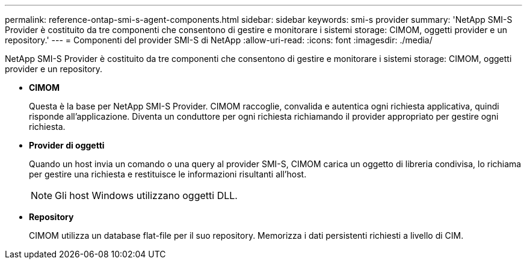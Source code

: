 ---
permalink: reference-ontap-smi-s-agent-components.html 
sidebar: sidebar 
keywords: smi-s provider 
summary: 'NetApp SMI-S Provider è costituito da tre componenti che consentono di gestire e monitorare i sistemi storage: CIMOM, oggetti provider e un repository.' 
---
= Componenti del provider SMI-S di NetApp
:allow-uri-read: 
:icons: font
:imagesdir: ./media/


[role="lead"]
NetApp SMI-S Provider è costituito da tre componenti che consentono di gestire e monitorare i sistemi storage: CIMOM, oggetti provider e un repository.

* *CIMOM*
+
Questa è la base per NetApp SMI-S Provider. CIMOM raccoglie, convalida e autentica ogni richiesta applicativa, quindi risponde all'applicazione. Diventa un conduttore per ogni richiesta richiamando il provider appropriato per gestire ogni richiesta.

* *Provider di oggetti*
+
Quando un host invia un comando o una query al provider SMI-S, CIMOM carica un oggetto di libreria condivisa, lo richiama per gestire una richiesta e restituisce le informazioni risultanti all'host.

+
[NOTE]
====
Gli host Windows utilizzano oggetti DLL.

====
* *Repository*
+
CIMOM utilizza un database flat-file per il suo repository. Memorizza i dati persistenti richiesti a livello di CIM.


